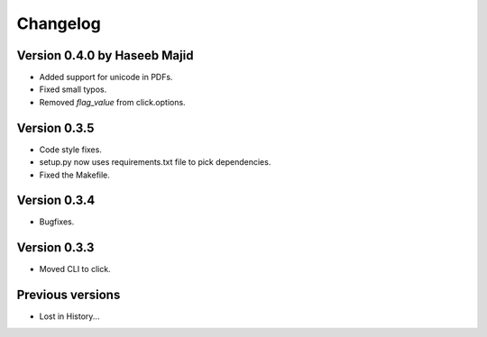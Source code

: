 Changelog
=========

Version 0.4.0 by Haseeb Majid
-------------
- Added support for unicode in PDFs.
- Fixed small typos.
- Removed `flag_value` from click.options. 

Version 0.3.5
-------------
- Code style fixes.
- setup.py now uses requirements.txt file to pick dependencies.
- Fixed the Makefile.

Version 0.3.4
-------------
- Bugfixes.

Version 0.3.3
-------------
- Moved CLI to click.

Previous versions
-----------------
- Lost in History...
